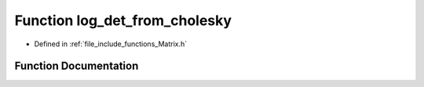 .. _exhale_function_Matrix_8h_1a5be908feb53890de249ca868e91435e0:

Function log_det_from_cholesky
==============================

- Defined in :ref:`file_include_functions_Matrix.h`


Function Documentation
----------------------


.. doxygenfunction:: log_det_from_cholesky(Matrix const&)
